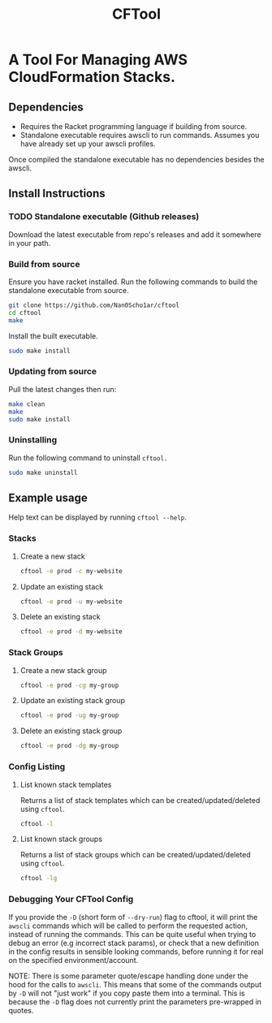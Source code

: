 #+title: CFTool

* A Tool For Managing AWS CloudFormation Stacks.
** Dependencies
- Requires the Racket programming language if building from source.
- Standalone executable requires awscli to run commands. Assumes you have already set up your awscli profiles.
Once compiled the standalone executable has no dependencies besides the awscli.
** Install Instructions
*** TODO Standalone executable (Github releases)
Download the latest executable from repo's releases and add it somewhere in your path.
*** Build from source
Ensure you have racket installed.
Run the following commands to build the standalone executable from source.
#+begin_src bash
git clone https://github.com/Nan0Scho1ar/cftool
cd cftool
make
#+end_src
Install the built executable.
#+begin_src bash
sudo make install
#+end_src

*** Updating from source
Pull the latest changes then run:
#+begin_src bash
make clean
make
sudo make install
#+end_src

*** Uninstalling
Run the following command to uninstall ~cftool.~
#+begin_src bash
sudo make uninstall
#+end_src

** Example usage
Help text can be displayed by running ~cftool --help~.
*** Stacks
**** Create a new stack
#+begin_src bash
cftool -e prod -c my-website
#+end_src

**** Update an existing stack
#+begin_src bash
cftool -e prod -u my-website
#+end_src

**** Delete an existing stack
#+begin_src bash
cftool -e prod -d my-website
#+end_src

*** Stack Groups
**** Create a new stack group
#+begin_src bash
cftool -e prod -cg my-group
#+end_src

**** Update an existing stack group
#+begin_src bash
cftool -e prod -ug my-group
#+end_src

**** Delete an existing stack group
#+begin_src bash
cftool -e prod -dg my-group
#+end_src

*** Config Listing
**** List known stack templates
Returns a list of stack templates which can be created/updated/deleted using ~cftool~.
#+begin_src bash
cftool -l
#+end_src

**** List known stack groups
Returns a list of stack groups which can be created/updated/deleted using ~cftool~.
#+begin_src bash
cftool -lg
#+end_src

*** Debugging Your CFTool Config
If you provide the ~-D~ (short form of ~--dry-run~) flag to cftool, it will print the ~awscli~ commands which will be called to perform the requested action, instead of running the commands. This can be quite useful when trying to debug an error (e.g incorrect stack params), or check that a new definition in the config results in sensible looking commands, before running it for real on the specified environment/account.

NOTE: There is some parameter quote/escape handling done under the hood for the calls to ~awscli~.
This means that some of the commands output by ~-D~ will not "just work" if you copy paste them into a terminal.
This is because the ~-D~ flag does not currently print the parameters pre-wrapped in quotes.
